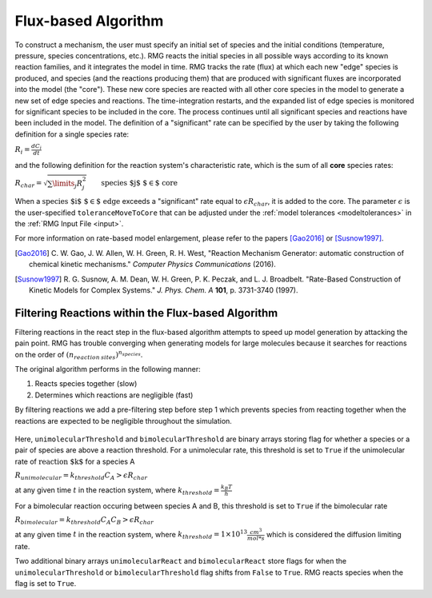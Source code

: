 .. _ratebasedmodelenlarger:

Flux-based Algorithm
====================


.. figure:: fluxAlgorithm.png

To construct a mechanism, the user must specify an initial set of species and
the initial conditions (temperature, pressure, species concentrations, etc.).
RMG reacts the initial species in all possible ways according to its known
reaction families, and it integrates the model in time. RMG tracks the rate
(flux) at which each new "edge" species is produced, and species (and the
reactions producing them) that are produced with significant fluxes are
incorporated into the model (the "core"). These new core species are reacted
with all other core species in the model to generate a new set of edge species
and reactions. The time-integration restarts, and the expanded list of edge
species is monitored for significant species to be included in the core. The
process continues until all significant species and reactions have been
included in the model. The definition of a "significant" rate can be specified by the user
by taking the following definition for a single species rate:

:math:`R_i = \frac{dC_i}{dt}`

and the following definition for the reaction system's characteristic rate, which is the sum of
all **core** species rates:

:math:`R_{char} = \sqrt{\sum\limits_{j} R_{j}^2}\quad    \quad  \textrm{species $j$ $\in$  core}`

When a :math:`\textrm{species $i$ $\in$ edge}`  exceeds a "significant" rate equal to :math:`\epsilon R_{char}`,
it is added to the core. The parameter :math:`\epsilon` is the user-specified
``toleranceMoveToCore`` that can be adjusted under the :ref:`model tolerances <modeltolerances>`
in the :ref:`RMG Input File <input>`.



For more information on rate-based model enlargement, please refer to the papers [Gao2016]_ or [Susnow1997]_. 

.. [Gao2016] \ C. W. Gao, J. W. Allen, W. H. Green, R. H. West, "Reaction Mechanism Generator: automatic construction of chemical kinetic mechanisms." *Computer Physics Communications* (2016).
.. [Susnow1997] \ R. G. Susnow, A. M. Dean, W. H. Green, P. K. Peczak, and L. J. Broadbelt. "Rate-Based Construction of Kinetic Models for Complex Systems." *J. Phys. Chem. A* **101**, p. 3731-3740 (1997).


.. _filterReactionsTheory:

Filtering Reactions within the Flux-based Algorithm
---------------------------------------------------

Filtering reactions in the react step in the flux-based algorithm attempts to speed up model generation by attacking the pain point.  RMG has trouble 
converging when generating models for large molecules because it searches for reactions on the order of :math:`(n_{reaction\: sites})^{{n_{species}}}`.  

The original algorithm performs in the following manner:

1. Reacts species together (slow) 
2. Determines which reactions are negligible (fast)

By filtering reactions we add a pre-filtering step before step 1 which prevents species from reacting together when the reactions are expected to be negligible
throughout the simulation.


.. figure:: fluxAlgorithmWithReactionFiltering.png

Here, ``unimolecularThreshold`` and ``bimolecularThreshold`` are binary arrays storing flag for whether a species or a pair of species are above a reaction threshold.  
For a unimolecular rate, this threshold is set to ``True`` if the unimolecular rate of :math:`\textrm{reaction $k$}` for a species A 

:math:`R_{unimolecular} = k_{threshold}C_A > \epsilon R_{char}` 

at any given time :math:`t` in the reaction system, where :math:`k_{threshold} = \frac{k_B T}{h}`

For a bimolecular reaction occuring between species A and B, this threshold is set to ``True`` if the bimolecular rate 

:math:`R_{bimolecular} = k_{threshold}C_A C_B > \epsilon R_{char}` 


at any given time :math:`t` in the reaction system, where :math:`k_{threshold} = 1 \times 10^{13} \frac{cm^3}{mol* s}` which is considered the diffusion limiting rate.

Two additional binary arrays ``unimolecularReact`` and ``bimolecularReact`` store flags for when the ``unimolecularThreshold`` or ``bimolecularThreshold`` flag
shifts from ``False`` to ``True``.  RMG reacts species when the flag is set to ``True``.